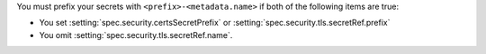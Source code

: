 You must prefix your secrets with ``<prefix>-<metadata.name>`` if both
of the following items are true:

- You set :setting:`spec.security.certsSecretPrefix` or 
  :setting:`spec.security.tls.secretRef.prefix`
- You omit :setting:`spec.security.tls.secretRef.name`.
